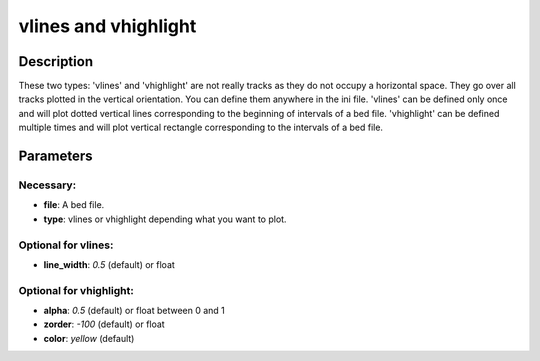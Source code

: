 vlines and vhighlight
=====================

Description
-----------

These two types: 'vlines' and 'vhighlight' are not really tracks as they do not occupy a horizontal space.
They go over all tracks plotted in the vertical orientation.
You can define them anywhere in the ini file.
'vlines' can be defined only once and will plot dotted vertical lines corresponding to the beginning of intervals of a bed file.
'vhighlight' can be defined multiple times and will plot vertical rectangle corresponding to the intervals of a bed file.

Parameters
----------

Necessary:
^^^^^^^^^^
- **file**: A bed file.
- **type**: vlines or vhighlight depending what you want to plot.

Optional for vlines:
^^^^^^^^^^^^^^^^^^^^
- **line_width**: `0.5` (default) or float


Optional for vhighlight:
^^^^^^^^^^^^^^^^^^^^^^^^
- **alpha**: `0.5` (default) or float between 0 and 1
- **zorder**: `-100` (default) or float
- **color**: `yellow` (default)
